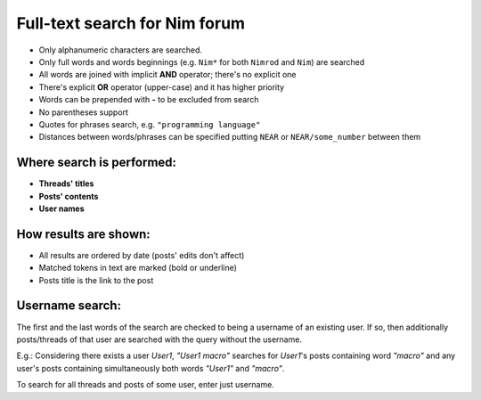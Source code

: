 Full-text search for Nim forum
==============================

- Only alphanumeric characters are searched.
- Only full words and words beginnings (e.g. ``Nim*`` for both ``Nimrod`` and ``Nim``) are searched
- All words are joined with implicit **AND** operator; there's no explicit one
- There's explicit **OR** operator (upper-case) and it has higher priority
- Words can be prepended with **-** to be excluded from search
- No parentheses support
- Quotes for phrases search, e.g. ``"programming language"``
- Distances between words/phrases can be specified putting ``NEAR`` or ``NEAR/some_number`` between them

Where search is performed:
--------------------------

- **Threads' titles**
- **Posts' contents**
- **User names**

How results are shown:
----------------------

- All results are ordered by date (posts' edits don't affect)
- Matched tokens in text are marked (bold or underline)
- Posts title is the link to the post

Username search:
-----------------

The first and the last words of the search are checked to being a username of an existing user. If so, then additionally posts/threads of that user are searched with the query without the username.

E.g.: Considering there exists a user *User1*, *"User1 macro"* searches for *User1*'s posts containing word *"macro"* and any user's posts containing simultaneously both words *"User1"* and *"macro"*.

To search for all threads and posts of some user, enter just username.
